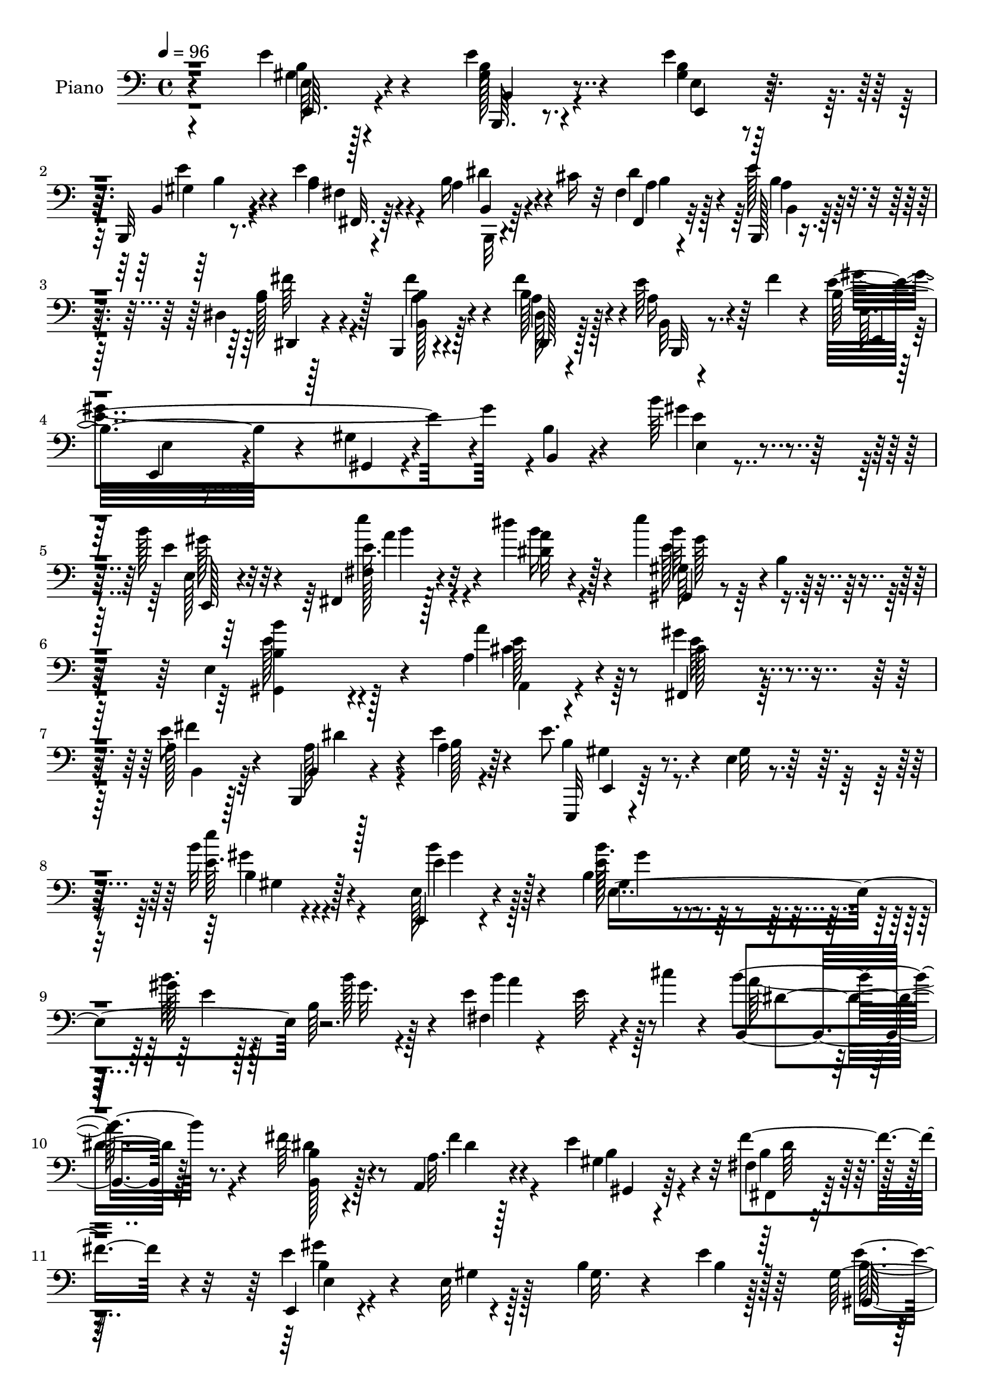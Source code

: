 % Lily was here -- automatically converted by c:/Program Files (x86)/LilyPond/usr/bin/midi2ly.py from mid/378.mid
\version "2.14.0"

\layout {
  \context {
    \Voice
    \remove "Note_heads_engraver"
    \consists "Completion_heads_engraver"
    \remove "Rest_engraver"
    \consists "Completion_rest_engraver"
  }
}

trackAchannelA = {


  \key c \major
    
  \set Staff.instrumentName = "untitled"
  
  \time 4/4 
  

  \key c \major
  
  \tempo 4 = 96 
  
  % [MARKER] DH059     
  
}

trackA = <<
  \context Voice = voiceA \trackAchannelA
>>


trackBchannelA = {
  
  \set Staff.instrumentName = "Piano"
  
}

trackBchannelB = \relative c {
  r4*151/96 e'4*16/96 r4*65/96 e4*17/96 r4*65/96 e4*16/96 r64*11 b,,32 
  r8. e''4*29/96 r4*56/96 a,4*20/96 r4*23/96 cis16 r32 fis,4*14/96 
  r4*68/96 e'128*11 r4*50/96 dis,4*13/96 r128*23 b,4*14/96 r4*71/96 dis'128*5 
  r4*61/96 e'64*7 r64 fis4*25/96 r4*11/96 b,32*9 r4*55/96 gis4*10/96 
  r4*65/96 b4*14/96 r4*68/96 b'64*5 r64*9 b128*11 r4*49/96 fis,,4*14/96 
  r128*23 dis'''4*22/96 r128*21 e4*86/96 r4*1/96 b,4*11/96 r4*71/96 e,4*137/96 
  r4*32/96 a4*38/96 r4*53/96 fis,4*28/96 r4*62/96 a'128*13 r128*19 b,,4*8/96 
  r4*49/96 a''4*7/96 r64*7 e'8. r4*23/96 e,4*10/96 r4*95/96 b''32 
  r128*63 e,,,4*10/96 r4*74/96 b''4*53/96 r4*31/96 gis'128*5 r128*21 b,64*9 
  r4*23/96 e4*29/96 r4*58/96 e32 r4*35/96 cis'4*16/96 r4*17/96 b,,4*89/96 
  r128*25 fis''64*5 r4*47/96 a,,4*25/96 r4*56/96 e'' r4*23/96 fis,4*14/96 
  r4*65/96 e,4*14/96 r4*73/96 e'32 r128*23 b'4*19/96 r4*61/96 e4*8/96 
  r128*25 gis,128*9 r4*55/96 b4*16/96 r4*64/96 b32 r4*67/96 gis4*16/96 
  r128*21 fis,32. r4*65/96 b'4*46/96 r64 cis128*5 r4*13/96 b4*37/96 
  r128*43 fis,,4*13/96 r4*65/96 e'''4*49/96 r4*32/96 fis,,4*14/96 
  r4*67/96 cis''4*11/96 r4*71/96 b,,32. r4*64/96 b'4*13/96 r4*68/96 b'32. 
  r128*21 b4*17/96 r4*67/96 fis'128*11 r8 b,4*19/96 r4*59/96 b4*95/96 
  r4*64/96 e,,4*17/96 r4*65/96 e'128*5 r64*5 a'4*19/96 r4*11/96 e,4*80/96 
  r4*8/96 gis4*19/96 r4*58/96 e,4*13/96 r4*64/96 b''4*13/96 r4*67/96 gis,32 
  r64*11 b'32 r4*70/96 a,,4*13/96 r128*23 a''4*16/96 r4*61/96 e'4*14/96 
  r4*68/96 a,4*11/96 r64*11 cis'4*23/96 r4*56/96 e,,4*13/96 r4*68/96 cis'32. 
  r4*61/96 b4*16/96 r128*21 a32 r4*67/96 e4*14/96 r64*11 cis,4*17/96 
  r128*21 e'4*13/96 r64*11 cis''4*19/96 r4*64/96 b4*19/96 r4*58/96 a,,,64*15 
  r4*74/96 b''4*23/96 r4*61/96 b4*10/96 r8. b4*13/96 r4*25/96 a4*11/96 
  r4*31/96 gis4*11/96 r4*29/96 fis4*8/96 r4*34/96 e4*13/96 r4*71/96 b,4*16/96 
  r4*65/96 e'4*13/96 r4*65/96 b,4*14/96 r4*70/96 fis''128*5 r4*67/96 b,,4*14/96 
  r128*9 cis''4*26/96 r4*11/96 fis,4*14/96 r64*11 b,,4*13/96 r4*71/96 dis'4*13/96 
  r4*67/96 b,4*16/96 r4*67/96 dis'128*5 r128*21 a'128*9 r4*20/96 fis'16 
  r4*10/96 e4*248/96 r4*71/96 e4*13/96 r4*71/96 e32. r4*62/96 fis,,4*13/96 
  r4*70/96 dis'''4*17/96 r128*21 gis,,,4*17/96 r4*65/96 b'4*13/96 
  r4*68/96 gis4*98/96 r64*11 a32. r4*68/96 fis,4*28/96 r4*58/96 b,4*11/96 
  r4*83/96 a''64. r4*44/96 e'32 r4*34/96 e,,,4*14/96 r4*82/96 e'4*10/96 
  r4*89/96 e'4*10/96 r128*59 e,32 r4*73/96 e''4*13/96 r4*71/96 e4*11/96 
  r64*11 e4*10/96 r128*25 fis,4*16/96 r4*65/96 e'4*8/96 r128*13 cis''128*5 
  r4*16/96 b,,32. r4*65/96 a4*11/96 r4*71/96 b'4*37/96 r4*40/96 a,4*14/96 
  r64*11 e''4*31/96 r4*50/96 fis,,4*16/96 r128*21 e,4*13/96 r8. gis'32 
  r4*68/96 e'4*16/96 r128*21 e,4*10/96 r128*23 e''4*32/96 r128*17 gis4*20/96 
  r128*19 b,4*11/96 r4*64/96 b,32 r64*11 fis,4*19/96 r4*65/96 b'64*7 
  r4*7/96 cis128*7 r4*7/96 b4*50/96 r4*109/96 fis,128*5 r64*11 cis''''4*22/96 
  r64*9 b,,4*35/96 r4*47/96 cis4*13/96 r4*64/96 b,,128*5 r128*23 b''4*16/96 
  r4*64/96 b4*16/96 r128*21 b4*85/96 r4*73/96 b'64*5 r4*20/96 fis'128*9 
  r4*80/96 b,,32 r4*68/96 e,,4*13/96 r4*68/96 e''4*11/96 r64*7 a'4*19/96 
  r4*7/96 e,,64*17 r4*32/96 e''4*13/96 r32 e,128*11 r8 e'4*55/96 
  r4*20/96 e,4*19/96 r4*62/96 e,4*19/96 r32*5 a,,4*11/96 r128*23 a''64 
  r4*23/96 cis'4*17/96 r4*4/96 e4*25/96 r4*4/96 e,128*5 r32 e'128*7 
  r4*5/96 a4*28/96 r4*1/96 e,4*8/96 r4*67/96 a,4*10/96 r4*68/96 e4*10/96 
  r4*71/96 cis,4*14/96 r128*21 b'''32 r4*67/96 a,64. r64*11 e4*14/96 
  r4*65/96 cis,128*5 r64*11 b'''4*11/96 r64*11 a,4*19/96 r64*11 b''4*11/96 
  r4*65/96 a,,,,4*95/96 r4*61/96 b4*14/96 r4*68/96 b'32 r4*49/96 fis''4*8/96 
  r4*8/96 b,4*40/96 
  | % 42
  r4*47/96 b32 r4*74/96 e'4*29/96 r4*55/96 b,,,128*5 r4*65/96 e'4*13/96 
  r64*11 b,4*14/96 r4*68/96 fis''128*5 r4*64/96 b,,4*14/96 r128*13 cis'''32. 
  r64. fis,,4*13/96 r64*11 b,,4*16/96 r4*67/96 dis'4*16/96 r4*62/96 b,4*16/96 
  r4*64/96 fis''''4*28/96 r4*52/96 e4*37/96 r4*8/96 fis4*25/96 
  r4*10/96 gis4*244/96 r8. e,4*32/96 r4*50/96 e4*11/96 r8. fis,,4*14/96 
  r4*68/96 dis'''32 r4*67/96 gis,,,4*16/96 r4*70/96 b'128*5 r4*67/96 e4*14/96 
  r4*73/96 gis,4*17/96 r4*62/96 a128*7 r64*11 fis,128*9 r4*61/96 b,4*14/96 
  r4*82/96 b''64. r4*44/96 a'4*8/96 r4*38/96 e,,,4*13/96 r64*13 e'''128*5 
  r4*86/96 e4*10/96 r4*193/96 <e, e' >4*16/96 r4*64/96 b'4*34/96 
  r4*47/96 e4*16/96 r4*64/96 b4*11/96 r4*73/96 fis,4*16/96 r64*11 e''4*10/96 
  r64*7 cis'128*5 r4*11/96 b,,4*19/96 r4*65/96 b'4*11/96 r4*70/96 b4*14/96 
  r4*64/96 a,16 r4*56/96 gis'4*20/96 r4*61/96 fis4*16/96 r128*21 e128*7 
  r4*61/96 b4*14/96 r4*67/96 e,,4*14/96 r4*67/96 e''4*20/96 r4*59/96 e'4*40/96 
  r4*40/96 b4*16/96 r4*65/96 b'4*26/96 r4*56/96 e,32 r4*65/96 fis,,4*17/96 
  r4*67/96 b'4*47/96 r4*10/96 cis4*32/96 r4*68/96 fis,4*19/96 r4*64/96 fis,,32 
  r4*70/96 fis''4*13/96 r4*61/96 fis,16 r4*61/96 ais''4*32/96 r8 b,,,4*17/96 
  r4*65/96 b'4*8/96 r4*46/96 b''4*94/96 r4*13/96 b,64. r128*23 b,,32 
  r4*70/96 b''4*16/96 r32 dis4*32/96 r4*17/96 dis,,4*16/96 r4*67/96 fis'4*10/96 
  r4*49/96 b4*17/96 r64 e,4*53/96 r4*32/96 b'4*25/96 r4*26/96 b4*13/96 
  r32 e,,4*46/96 r4*35/96 b'64*15 r4*73/96 
  | % 58
  b'4*8/96 r4*17/96 e16. r4*17/96 gis,4*31/96 r8 b4*13/96 r64*11 a,,4*11/96 
  r4*68/96 a''32 r4*17/96 cis'4*19/96 r4*2/96 e4*19/96 
  | % 59
  r64. a4*16/96 r4*8/96 e128*13 r64. a,4*7/96 r4*77/96 a,4*10/96 
  r4*14/96 e'4*10/96 r128*15 e,128*5 r4*67/96 cis,128*5 r4*65/96 b''4*13/96 
  r64*11 a4*13/96 r4*70/96 e32 r64*11 cis,4*16/96 r64*11 b''128*5 
  r4*64/96 a4*14/96 r4*70/96 <b b' >4*13/96 r4*68/96 a,,4 r128*23 b''4*29/96 
  r4*56/96 b4*11/96 r4*47/96 b'4*7/96 r4*13/96 a,4*11/96 r4*74/96 b4*7/96 
  r128*27 e,32 r8. b'4*13/96 r4*70/96 gis4*14/96 r64*11 <b, b, >4*14/96 
  r64*11 fis'128*7 r4*62/96 b,,4*13/96 r4*35/96 cis''128*7 r64. fis,128*5 
  r4*67/96 b,,128*5 r128*23 dis'4*19/96 r4*61/96 <b b, >4*17/96 
  r4*65/96 dis4*17/96 r4*28/96 b'4*8/96 r4*26/96 e4*44/96 r4*5/96 fis4*25/96 
  r64. b,4*97/96 r4*64/96 gis4*16/96 r4*64/96 b,32 r4*68/96 e128*7 
  r4*65/96 e,128*7 r4*61/96 fis4*13/96 r4*70/96 dis'''4*19/96 r4*62/96 gis,,,4*20/96 
  r4*71/96 b'16 r4*58/96 b'64*15 r64*13 a,4*25/96 r4*59/96 fis4*17/96 
  r4*73/96 b,,4*13/96 r32*7 a''32. r4*35/96 e'4*13/96 r4*32/96 e,,,4*13/96 
  r4*79/96 e'4*10/96 r4*92/96 e'''16 r4*176/96 <b b, >4*34/96 r4*49/96 b,,,128*7 
  r4*61/96 b'''4*52/96 r4*29/96 b,,,4*19/96 r64*11 fis''128*7 r128*21 fis64. 
  r4*41/96 cis''128*5 r32 b4*79/96 r128 b,,,4*11/96 r128*23 b''4*14/96 
  r4*65/96 a4*16/96 r64*11 gis,32. r128*21 fis'4*16/96 r4*64/96 b4*268/96 
  r4*59/96 e4*50/96 r128*11 e4*16/96 r4*64/96 b4*11/96 r128*23 gis4*14/96 
  r4*64/96 fis,4*17/96 r4*70/96 b'32. r4*37/96 cis4*22/96 r4*2/96 b4 
  r4*70/96 fis,,4*13/96 r128*23 fis''128*5 r128*21 fis,128*5 r128*23 ais'32 
  r128*23 b,,4*14/96 r4*67/96 <b'' b, >4*14/96 r4*68/96 fis4*22/96 
  r128*19 b4*10/96 r4*70/96 b,,32. r4*67/96 fis'''128*7 r128 b,4*32/96 
  r128*7 dis,4*16/96 r4*67/96 b'4*20/96 r4*58/96 e,,4*14/96 r128*23 e'32 
  r4*37/96 a'4*17/96 r4*10/96 e,4*14/96 r128*23 b,32 r64*11 b''4*11/96 
  r4*65/96 e,4*11/96 r4*71/96 b''4*19/96 r128*21 b,4*11/96 r4*64/96 a4*16/96 
  r4*67/96 e4*17/96 r4*64/96 a,4*17/96 r64*11 cis'64. r4*74/96 a4*11/96 
  r128*23 e4*14/96 r64*11 cis,4*19/96 r128*21 e'4*20/96 r4*62/96 a4*10/96 
  r8. e4*14/96 r4*65/96 cis4*23/96 r4*59/96 b'4*14/96 r4*62/96 a4*8/96 
  r4*71/96 a,,4*20/96 r128*21 ais32. r4*62/96 e'''4*44/96 r4*38/96 b,,4*14/96 
  r4*74/96 b''4*10/96 r128*19 b64. r4*7/96 b4*14/96 r4*29/96 a4*11/96 
  r4*34/96 gis4*14/96 r128*9 fis4*13/96 r4*35/96 gis4*16/96 r4*70/96 gis128*5 
  r4*68/96 b4*20/96 r4*61/96 b,,128*5 r4*70/96 fis''4*20/96 r4*64/96 b,,128*5 
  r4*31/96 cis''4*25/96 r4*11/96 fis,128*5 r128*13 a64 r16 b,,4*16/96 
  r4*67/96 dis'128*7 r4*61/96 b,4*19/96 r4*62/96 fis'''4*25/96 
  r128*19 e4*43/96 r64 fis4*26/96 r64. e32*15 r4*68/96 b4*14/96 
  r4*65/96 e,4*19/96 r4*70/96 e,128*7 r4*64/96 fis'4*26/96 r4*61/96 dis''4*22/96 
  r128*21 gis,,,4*17/96 r8. e''4*7/96 r4*64/96 b4*5/96 r4*13/96 gis,4*124/96 
  r128*7 b'4*25/96 r4*23/96 a,,4*16/96 r4*77/96 gis'''128*17 r64*9 b,,4*11/96 
  r128*35 b4*8/96 r4*64/96 e'4*10/96 r4*53/96 
  | % 90
  e,,,4*14/96 r4*122/96 <e'' e' >4*14/96 r128*45 gis''4*4/96 
  r32 e128*9 
}

trackBchannelBvoiceB = \relative c {
  r4*152/96 e64 r128*25 b'32 r4*70/96 <gis b >4*13/96 r128*23 b,4*14/96 
  r4*70/96 a'4*29/96 r4*55/96 b16 r4*56/96 fis,4*22/96 r32*5 b,128*5 
  r4*68/96 b''4*38/96 r4*44/96 b4*14/96 r4*70/96 dis,,128*7 r128*19 a''16 
  r4*58/96 e'4*202/96 r4*37/96 b,4*11/96 r4*71/96 gis''4*25/96 
  r4*59/96 e4*22/96 r32*5 fis,128*7 r4*62/96 dis'32 r4*73/96 gis,,4*14/96 
  r4*157/96 <b' gis, >4 r4*71/96 a'4*55/96 r4*35/96 gis4*40/96 
  r4*50/96 e8 r4*50/96 b,4*4/96 r128*17 e'4*10/96 r4*40/96 e,,,32 
  r4*83/96 gis''32 r128*31 e'64. r4*191/96 e,128*5 r4*71/96 e'128*5 
  r4*67/96 b'32. r128*21 b128*7 r128*19 fis,4*101/96 r4*62/96 b'4*95/96 
  r4*70/96 b,4*16/96 r4*61/96 a32. r128*21 gis4*22/96 r4*56/96 fis'4*62/96 
  r4*17/96 e4*95/96 r4*74/96 gis,32. r4*64/96 b4*7/96 r128*25 gis,128*5 
  r4*65/96 e''16 r128*19 e4*13/96 r4*67/96 e32 r64*11 fis,4*29/96 
  r4*133/96 dis''4*82/96 r32*7 cis4*29/96 r4*50/96 cis4*38/96 r4*43/96 fis,,4*22/96 
  r4*58/96 fis32 r8. b'4*256/96 r4*70/96 b,,4*89/96 r4*71/96 dis4*29/96 
  r128*17 dis'4*20/96 r32*5 e,4*23/96 r4*106/96 fis'4*14/96 r4*14/96 b,4*73/96 
  r64*15 e,4*20/96 r128*19 gis4*14/96 r64*11 gis128*7 r4*59/96 gis4*11/96 
  r4*71/96 a,32. r128*21 e'32 r4*65/96 cis'32 r4*70/96 cis4*8/96 
  r4*68/96 e128*11 r4*46/96 b'4*40/96 r4*41/96 e,4*25/96 r64*9 e,32. 
  r128*21 a,4*16/96 r128*21 b'4*14/96 r4*64/96 cis,128*7 r32*5 b'4*13/96 
  r64*11 cis4*16/96 r4*67/96 b4*14/96 r128*21 a,4*92/96 r8. b,4*13/96 
  r4*71/96 b'64. r4*73/96 b4*13/96 r4*26/96 a4*7/96 r16. gis4*8/96 
  r4*31/96 fis64 r16. b' r4*46/96 e4*22/96 r4*59/96 b4*44/96 r16. b,4*16/96 
  r64*11 b'4*31/96 r128*17 b,128*5 r4*31/96 a'4*11/96 r4*22/96 a128*7 
  r4*59/96 b,4*13/96 r4*71/96 dis,4*17/96 r4*64/96 b'4*14/96 r4*67/96 b'32. 
  r32*5 e4*40/96 r4*41/96 gis4*256/96 r4*64/96 e,4*22/96 r4*61/96 b''4*31/96 
  r4*50/96 fis,4*23/96 r32*5 dis'4*10/96 r128*23 gis,128*11 r4*131/96 b4*86/96 
  r64*13 a,128*7 r4*65/96 gis''4*43/96 r4*44/96 b,,128*5 r64*13 dis'4*10/96 
  r64*15 e,,4*16/96 r64*13 e'128*5 r4*85/96 b'32 r4*175/96 e,128*5 
  r4*71/96 b'4*13/96 r128*23 b''4*43/96 r4*35/96 b,,32 r8. b'128*17 
  r4*109/96 <b,, dis' >32 r4*70/96 b'32 r4*70/96 fis'128*13 r4*40/96 b16 
  r4*55/96 gis,4*19/96 r4*62/96 fis,4*17/96 r4*62/96 e'4*17/96 
  r4*68/96 b'4*13/96 r4*68/96 gis'32 r4*65/96 e4*14/96 r64*11 gis4*32/96 
  r128*17 b64. r4*67/96 gis,4*19/96 r4*59/96 e'''128*5 r4*62/96 fis,,,4*26/96 
  r4*133/96 dis'''4*74/96 r128*29 fis,,,4*22/96 r4*58/96 fis4*8/96 
  r4*70/96 e''128*11 r4*46/96 e16. r4*43/96 b,,32. r4*65/96 dis4*11/96 
  r4*70/96 dis'32 r64*11 fis,4*71/96 r4*8/96 <fis'' b, >64*7 r4*49/96 b,,4*8/96 
  r4*5/96 dis'128*11 r128*5 b16. r4*49/96 b4*64/96 r128*5 e,,4*17/96 
  r128*21 e4*13/96 r8 fis''4*8/96 r4*11/96 e,16. r128*15 e''4*31/96 
  r8 b4*26/96 r4*53/96 b4*82/96 r128*25 b,,4*8/96 r4*70/96 a,128*5 
  r128*23 e'''32 r4*64/96 a4*13/96 r4*65/96 a,4*8/96 r8. cis'32. 
  r4*58/96 e,,,,128*5 r64*11 cis'128*5 r4*62/96 b'''128*7 r4*59/96 cis,4*17/96 
  r4*58/96 e,,,4*16/96 r128*21 cis'4*14/96 r4*67/96 e,32 r4*65/96 a64*15 
  r4*71/96 a''4*22/96 r4*59/96 gis4*13/96 r4*62/96 b,,4*14/96 r4*68/96 b'4*14/96 
  r4*47/96 dis4*7/96 r4*11/96 b'4*67/96 r32. a,4*11/96 r128*25 e4*11/96 
  r8. gis'32. r128*21 e,,32. r32*5 b'4*16/96 r64*11 fis16 r4*56/96 b4*16/96 
  r4*38/96 a''4*8/96 r4*17/96 a4*31/96 r4*49/96 b,,4*16/96 r64*11 dis,4*25/96 
  r64*9 b'4*16/96 r4*64/96 dis4*14/96 r64*11 a''4*25/96 r4*55/96 b8*5 
  r4*77/96 e,,16 r4*58/96 e32. r4*64/96 fis128*7 r32*5 dis'''4*17/96 
  r128*21 gis,,,16 r4*62/96 e'4*10/96 r4*73/96 gis4*11/96 
  | % 47
  r128*25 gis,,32 r4*67/96 a4*32/96 r4*55/96 fis'4*17/96 r8. b,4*14/96 
  r4*80/96 a''4*10/96 r4*44/96 e'4*8/96 r4*38/96 gis,128*33 r4*92/96 e''4*14/96 
  r4*190/96 e,,,,4*7/96 r4*74/96 gis'16 r4*56/96 b'4*22/96 r4*59/96 e,,4*14/96 
  r4*68/96 fis128*9 r128*45 b'4*91/96 r8. fis4*32/96 r4*47/96 fis128*21 
  r32. gis,, r4*62/96 fis32. r32*5 e4*35/96 r4*47/96 b16 r4*59/96 e128*5 
  r4*65/96 e128*59 r128*21 b''4*13/96 r128*23 b'4*20/96 r4*58/96 fis,4*28/96 
  r4*131/96 b'4*89/96 r4*74/96 cis64*5 r4*52/96 cis128*11 r4*44/96 e,4*40/96 
  r4*43/96 fis,32 r128*23 b,4*22/96 r4*58/96 b'32 r64*11 b4*13/96 
  r4*148/96 b,4*17/96 r128*39 fis''128*7 r4*5/96 dis,4*25/96 r4*59/96 fis'4*73/96 
  r4*7/96 e,,128*31 r4*43/96 a''4*14/96 r4*13/96 b,64*5 r4*109/96 gis'16 
  r4*80/96 gis,4*10/96 r64*7 b'128*9 r4*77/96 b128*7 r4*59/96 a,,32 
  r4*67/96 a4*8/96 r4*71/96 a'4*7/96 r4*40/96 a''4*19/96 r64 e,4*7/96 
  r4*76/96 cis'4*22/96 r4*58/96 e,,,32. r4*62/96 cis'4*19/96 r4*62/96 e4*14/96 
  r64*11 a,4*16/96 r4*65/96 e4*17/96 r4*62/96 cis'32. r4*64/96 e128*5 
  r4*64/96 cis''128*5 r128*23 e,4*11/96 r128*23 a,,4*98/96 r4*68/96 b4*14/96 
  | % 62
  r8. b4*8/96 r8 b'''4*8/96 r4*13/96 b,,4*7/96 r64*13 b,32 r64*13 e,4*11/96 
  r4*71/96 b4*13/96 r128*23 b''32. r4*65/96 b4*19/96 r32*5 fis,4*29/96 
  r4*53/96 b128*5 r4*34/96 a'64. r4*20/96 fis,4*23/96 r4*59/96 e''4*28/96 
  r4*55/96 dis,,4*25/96 r4*56/96 fis''4*62/96 r4*19/96 fis16 r4*58/96 b,,,4*16/96 
  r4*64/96 e''4*197/96 r4*44/96 b4*14/96 r4*67/96 b32. r4*68/96 e128*19 
  r16 fis,4*22/96 r4*62/96 dis'4*11/96 r4*70/96 gis,4*32/96 r128*47 b4*85/96 
  gis,128*5 r4*67/96 a4*29/96 r128*19 fis4*28/96 r4*62/96 b4*14/96 
  r32*7 b4*10/96 r4*85/96 gis'4*74/96 r32. e4*13/96 r4*92/96 e4*91/96 
  r4*107/96 e'128*11 r4*50/96 b,4*22/96 r4*59/96 b'4*56/96 r4*26/96 b,4*20/96 
  r4*65/96 b''4*107/96 r64*9 b,,128*5 r4*67/96 b4*13/96 r4*67/96 b128*5 
  r128*21 a32. r4*64/96 gis'4*19/96 r128*21 fis,4*20/96 r32*5 e16 
  r128*19 <b' b, >4*16/96 r64*11 e128*5 r64*11 b4*17/96 r64*11 e,4*28/96 
  r4*55/96 b''32 r4*67/96 b'4*20/96 r4*61/96 e4*26/96 r4*52/96 fis,,128*9 
  r4*140/96 dis''4*88/96 r4*77/96 fis,,,4*19/96 r4*62/96 cis'''4*34/96 
  r128*15 fis,,16 r4*59/96 fis4*13/96 r128*23 b,32. r4*64/96 dis4*13/96 
  r4*68/96 b'4*20/96 r4*61/96 fis64. r4*70/96 b,4*20/96 r64*19 fis''128*7 
  r64 dis,,4*13/96 r4*70/96 fis''64*5 r8 e,32 r4*70/96 e,4*14/96 
  r128*13 b''32 r4*11/96 e,,4*29/96 r64*9 b'4*14/96 r4*64/96 e'4*14/96 
  r128*21 b'64*5 r128*17 e,4*20/96 r4*62/96 b'32. r128*19 a,,4*26/96 
  r128*19 e4*20/96 r4*62/96 a'4*17/96 r4*65/96 a4*10/96 r4*74/96 cis128*7 
  r32*5 b4*16/96 r4*62/96 cis,4*26/96 r128*19 e'4*28/96 r64*9 a,,4*17/96 
  r4*65/96 e32. r4*61/96 cis4*17/96 r4*65/96 e'128*5 r4*61/96 a,4*17/96 
  r4*62/96 a4*17/96 r64*11 ais4*23/96 r128*19 gis''4*38/96 r128*15 b,,4*14/96 
  r4*73/96 b4*10/96 r128*19 b4*7/96 r4*8/96 b4*16/96 r4*29/96 a32 
  r128*11 gis32 r4*28/96 fis4*11/96 r4*37/96 e'4*10/96 r128*25 b'4*16/96 
  r4*67/96 e4*25/96 r4*56/96 b,4*16/96 r4*70/96 b'4*68/96 r4*16/96 b, 
  r4*31/96 a'4*13/96 r4*22/96 dis4*67/96 r4*16/96 e4*31/96 r4*53/96 dis,,4*26/96 
  r4*55/96 b''64*5 r4*52/96 b4*19/96 r128*21 a4*29/96 r4*55/96 b4*154/96 
  r4*10/96 gis32. r64*11 b,4*11/96 r4*68/96 b'4*13/96 
  | % 87
  r4*76/96 e4*26/96 r4*59/96 fis,,4*14/96 r4*73/96 b'4*8/96 r4*77/96 gis4*25/96 
  r64*11 b4*7/96 r4*62/96 b'4*5/96 r4*14/96 b,4*37/96 r4*56/96 gis128*5 
  r4*83/96 a'4*32/96 r128*21 cis,4*38/96 r4*5/96 fis,,,32 r4*49/96 b4*10/96 
  r4*107/96 dis'64. r4*62/96 a'4*5/96 r4*59/96 e,4*17/96 r4*119/96 b'''4*32/96 
  r4*116/96 e'4*2/96 r4*13/96 b4*83/96 
  | % 91
  
}

trackBchannelBvoiceC = \relative c {
  \voiceTwo
  r4*152/96 b'4*7/96 r4*74/96 gis128*5 r4*68/96 e4*10/96 r8. gis4*13/96 
  r4*70/96 b4*32/96 r4*53/96 b,,32 r4*67/96 dis''4*77/96 r64 b,4*16/96 
  r64*11 a'128*13 r4*43/96 b,128*5 r128*23 a'4*22/96 r128*19 b,32 
  r4*70/96 gis''4*224/96 r4*97/96 e4*11/96 r4*73/96 e,128*5 r64*11 e'16. 
  r4*47/96 a4*17/96 r4*68/96 gis,64*5 r128*47 b'4*97/96 r4*71/96 a,,4*38/96 
  r4*52/96 cis'128*9 r128*21 b,4*43/96 r64*9 a'128*7 r4*37/96 b128 
  r4*44/96 b4*49/96 r4*151/96 e'4*13/96 r4*188/96 e,4*22/96 r128*21 b'32. 
  r4*65/96 e,4*17/96 r4*64/96 gis32. r4*62/96 b4*110/96 r128*17 a128*31 
  r4*71/96 b,,128*7 r128*19 fis''4*31/96 r4*50/96 b,4*38/96 r4*40/96 fis,4*16/96 
  r128*21 e'4*14/96 r4*74/96 gis4*13/96 r128*77 b32. r4*62/96 gis'4*29/96 
  r4*52/96 b4*20/96 r32*5 gis,,128*5 r4*64/96 e'''4*122/96 r128*13 fis,128*29 
  r4*80/96 e4*23/96 r4*59/96 ais,4*10/96 r4*68/96 e'64*7 r4*38/96 e4*25/96 
  r4*59/96 b,4*22/96 r128*19 b'4*16/96 r4*67/96 fis4*19/96 r128*21 fis128*5 
  r4*67/96 dis'4*31/96 r4*50/96 dis32. r32*5 b'4*34/96 r4*47/96 fis4*20/96 
  r4*59/96 e4*40/96 r4*118/96 e128*33 r128*21 b'4*35/96 r4*44/96 e,,4*16/96 
  r128*21 e''128*9 r4*52/96 b4*73/96 r4*10/96 e,4 r4*220/96 a,,128*7 
  r4*58/96 e4*17/96 r4*64/96 cis'4*17/96 r4*62/96 e,4*13/96 r4*67/96 cis'''4*19/96 
  r32*5 e,,,4*17/96 r4*62/96 cis''4*20/96 r32*5 b'4*23/96 r4*56/96 e,4*25/96 
  r4*59/96 e4*26/96 r128*17 <a b, >4*22/96 r4*59/96 b,4*22/96 r32*5 fis'4*284/96 
  r4*46/96 e,,128*9 r4*55/96 b'4*17/96 r4*64/96 gis'4*19/96 r4*61/96 gis4*14/96 
  r4*68/96 fis,128*7 r4*61/96 b'4*29/96 r4*49/96 b4*29/96 r128*17 e128*9 
  r128*19 a,4*31/96 r128*17 b4*26/96 r64*9 dis,,128*7 r4*58/96 b4*14/96 
  r4*67/96 b''4*100/96 r32*5 gis4*22/96 r128*19 b,32 r128*23 gis''4*26/96 
  r128*19 e,4*16/96 r4*65/96 e'4*35/96 r4*47/96 a4*17/96 r4*64/96 e'4*70/96 
  r4*92/96 b4*91/96 r4*74/96 a4*59/96 r4*28/96 cis,4*29/96 r4*58/96 a4*40/96 
  r4*151/96 b4*89/96 r128*35 b'4*31/96 r4*158/96 b'4*29/96 r4*55/96 b4*28/96 
  r4*55/96 b,4*38/96 r4*41/96 gis,4*11/96 r4*71/96 b''4*53/96 r4*110/96 b4*82/96 
  dis,,4*8/96 r4*71/96 fis'4*43/96 r4*37/96 a,,,4*16/96 r128*21 gis4*19/96 
  r4*62/96 fis''4*19/96 r4*61/96 e'4*254/96 r4*68/96 b4*29/96 r4*53/96 gis4*10/96 
  r4*67/96 b'4*17/96 r4*61/96 e,32 r4*64/96 e'128*39 r4*43/96 b64*13 
  r32*7 cis64*9 r16 cis,4*16/96 r4*62/96 fis,,64*17 r128*19 b''4*244/96 
  r4*77/96 b,,,4*88/96 r128*21 b'''4*58/96 r4*28/96 fis4*65/96 
  r128*5 e4*32/96 r8 e4*20/96 r32*5 e4*17/96 r4*142/96 gis,,4*28/96 
  r64*21 b4*25/96 r4*56/96 b'4*13/96 r4*67/96 cis'4*55/96 r4*104/96 cis,,32 
  r64*11 cis''4*17/96 r128*21 a,,,4*13/96 r128*21 b'''128*9 r4*55/96 a,4*14/96 
  r4*62/96 e,4*16/96 r128*21 cis'''128*7 r4*55/96 b8 r64*5 a,128*5 
  r64*11 e'4*13/96 r4*65/96 cis'4*16/96 r4*67/96 b,4*13/96 r4*64/96 a,,4*92/96 
  r64*11 fis''4*26/96 r4*55/96 <dis fis >32 r4*67/96 fis16. 
  | % 42
  r4*49/96 dis4*8/96 r64*13 e,,128*5 r4*67/96 b'''128*7 r32*5 gis4*34/96 
  r4*49/96 gis128*5 r4*64/96 a4*38/96 r4*41/96 b4*26/96 r4*53/96 dis4*67/96 
  r32 e4*32/96 r128*17 a,8 r128*11 b4*49/96 r4*28/96 b4*17/96 r4*65/96 b,,,32 
  r64*11 e'''128*83 r4*70/96 b'4*34/96 r4*47/96 b,,32 r4*70/96 e''4*43/96 
  r4*38/96 a,32. r4*62/96 e4*88/96 r4*1/96 gis,,4*5/96 r4*74/96 b''4*92/96 
  r4*74/96 a128*13 r4*47/96 gis128*13 r4*50/96 a,32*5 r16. a,64 
  r8 b'128 r4*41/96 b4*101/96 r4*91/96 e64. r4*194/96 b32. r4*64/96 b4*20/96 
  r32*5 gis4*20/96 r4*61/96 gis,64. r4*74/96 a'4*112/96 r4*49/96 dis,128*9 
  r4*55/96 a64. r8. b,128*5 r4*64/96 a'32 r4*68/96 b4*44/96 r16. fis'4*67/96 
  r32 b,4*247/96 r4*79/96 e,4*5/96 r4*71/96 gis'4*23/96 r4*59/96 e32. 
  r4*64/96 e'128*7 r4*58/96 e4*94/96 r4*65/96 dis128*27 r4*82/96 cis,4*14/96 
  r4*68/96 ais4*11/96 r4*65/96 gis'4*67/96 r4*16/96 e,128*5 r4*68/96 b''4*71/96 
  r4*8/96 dis,,4*11/96 r4*67/96 dis'4*10/96 r128*51 fis4*64/96 
  r128*31 b,4*52/96 r64*19 gis'4*113/96 r4*31/96 fis4*7/96 r4*10/96 e,4*38/96 
  r4*122/96 e,128*5 r4*68/96 b'''4*16/96 r4*62/96 e4*16/96 r128*21 e,4*31/96 
  r8 e128*5 r64*11 e'4*13/96 r4*64/96 cis,4*11/96 r4*61/96 cis''4*14/96 
  r4*70/96 a,,,4*13/96 r64*11 b''4*32/96 r4*49/96 cis,4*20/96 r32*5 b'128*7 
  r32*5 cis,4*20/96 r4*62/96 b'4*46/96 r128*11 a,4*17/96 r128*21 b'4*20/96 
  r4*59/96 a,,4*22/96 r4*143/96 a''128*9 r128*19 gis4*25/96 r4*56/96 fis4*70/96 
  r128*31 b4*13/96 r4*74/96 b'4*8/96 r4*80/96 e,,128*5 r4*67/96 b,4*14/96 
  r4*68/96 e'16 r4*59/96 e4*23/96 r128*19 e4*52/96 r64*5 b32. r32*5 a4*25/96 
  r128*19 b,128*5 r4*68/96 fis''4*52/96 r4*29/96 a,4*35/96 r4*46/96 dis,,4*22/96 
  r4*59/96 a''4*25/96 r4*56/96 gis'4*254/96 r128*23 b4*41/96 r4*44/96 e,,4*17/96 
  r64*11 e'128*11 r8 a4*17/96 r64*11 e'4*74/96 r4*97/96 e,4*92/96 
  r4*76/96 a4*31/96 r64*9 gis128*13 r128*17 a,4*58/96 r4*40/96 dis4*20/96 
  r128*25 e4*89/96 r4*109/96 gis'16 r64*29 gis,16. r4*47/96 <b, b' >4*29/96 
  r4*52/96 e,128*5 r64*11 b''4*31/96 r4*56/96 fis,,128*5 r4*67/96 fis64. 
  r4*68/96 a''4*79/96 r32*7 dis,4*26/96 r4*52/96 dis128*13 r4*43/96 b32*5 
  r4*22/96 fis'4*29/96 r4*50/96 gis64*43 r128*23 <b, e, >64*5 r4*53/96 e,,4*13/96 
  r4*68/96 e''4*10/96 r4*70/96 e32 r4*68/96 e'64*19 r4*50/96 b128*31 
  r8. e,16 r128*19 e8 r4*32/96 gis64*11 r4*17/96 e4*23/96 r32*5 b'128*87 
  r4*61/96 fis4*16/96 r4. b,4*31/96 r64*9 dis4*13/96 r4*65/96 <e b >32*9 
  r4*32/96 fis4*8/96 r4*10/96 b,4*101/96 r4*59/96 e,,4*11/96 r4*67/96 e''128*5 
  r4*65/96 e'4*16/96 r64*11 e,32 r4*62/96 e4*257/96 r4*74/96 cis'4*23/96 
  r4*58/96 e,,,4*17/96 r4*62/96 cis''128*7 r4*62/96 e,,4*13/96 
  r4*68/96 cis'''4*23/96 r4*59/96 b16. r128*15 cis,4*22/96 r4*58/96 b'128*7 
  r128*19 cis4*28/96 r4*50/96 b4*28/96 r64*9 a4*37/96 r128*15 fis,4*10/96 
  r8. b16. r4*310/96 b4*19/96 r4*67/96 b,,4*14/96 r128*23 e'32 
  r4*70/96 gis4*14/96 r4*71/96 <fis, a' >128*9 r128*19 dis''4*34/96 
  r8 a4*20/96 r128*21 b,128*5 r4*68/96 a'4*34/96 r4*47/96 fis'4*32/96 
  r128*17 dis,4*17/96 r4*67/96 b4*13/96 r4*68/96 gis''4*260/96 
  r4*67/96 b4*44/96 r128*15 b16. r4*50/96 e,4*31/96 r4*55/96 dis4*13/96 
  r4*73/96 e4*55/96 r16. gis,64 r128*27 e'4*53/96 r4*40/96 e,4*19/96 
  r4*80/96 a,32 r4*82/96 e''4*52/96 r4*52/96 e4*40/96 r64*13 a,16 
  r8 b4*4/96 r4*59/96 e64*7 r4*94/96 b4*11/96 r4*151/96 e''4*85/96 
}

trackBchannelBvoiceD = \relative c {
  r4*152/96 e,64. r4*74/96 b64. r8. e4*14/96 r4*68/96 e''4*16/96 
  r4*68/96 fis,4*14/96 r4*70/96 dis'4*25/96 r4*55/96 a4*25/96 r128*19 a4*26/96 
  r128*19 dis,,4*17/96 r4*64/96 a''4*16/96 r4*68/96 b128*13 r4*41/96 b,,32 
  r8. e'64. r128*23 e,4*11/96 r4*71/96 gis4*8/96 r4*151/96 e'4*20/96 
  r4*64/96 e,128*5 r4*65/96 e'''4*43/96 r4*40/96 b16 r4*61/96 b64*15 
  r128*27 e,128*35 r128*21 e r128*9 e64*7 r8 fis4*118/96 r4*85/96 e,,4*14/96 
  r64*31 b''4*7/96 r4*193/96 b'4*28/96 r4*58/96 gis,4*34/96 r64*35 a'4*113/96 
  r8 dis,4*91/96 r8. dis4*31/96 r8 dis4*28/96 r4*53/96 gis,,4*23/96 
  r64*9 b'4*25/96 r64*9 b4*25/96 r4*307/96 e4*23/96 r4*218/96 e'4*31/96 
  r4*49/96 fis,64*23 r4*23/96 fis,64*15 r4*77/96 fis,32. r4*64/96 fis'4*10/96 
  r4*67/96 gis'4*65/96 r128*5 ais128*11 r128*17 dis,4*89/96 r4*74/96 dis128*5 
  r128*23 dis,4*14/96 r4*146/96 fis'4*20/96 r4*59/96 fis16. r4*44/96 b,,4*23/96 
  r4*58/96 gis''4*47/96 r4*110/96 gis64*17 r32*5 e16 r4*56/96 e32. 
  r4*59/96 e4*38/96 r64*7 e4*20/96 r4*62/96 cis'4*250/96 r4*67/96 a,4*13/96 
  r4*65/96 b4*23/96 r4*58/96 a'4*26/96 r4*53/96 b4*23/96 r128*19 e,64*5 
  r4*49/96 b'64*5 r4*49/96 e,4*29/96 r4*52/96 e4*16/96 r4*62/96 a,,4*92/96 
  r4*70/96 fis''4*22/96 r4*58/96 gis128*11 r4*50/96 b,,4*14/96 
  r128*105 gis'4*34/96 r8 gis32. r128*21 e'4*44/96 r16. b4*16/96 
  r64*11 a4*26/96 r4*56/96 dis64*5 r4*49/96 fis,,128*7 r4*59/96 a'4*19/96 
  r4*64/96 fis'4*35/96 r4*47/96 fis4*44/96 r4*37/96 a,4*22/96 r4*56/96 b,128*5 
  r4*68/96 e4*8/96 r8. e,4*10/96 r128*23 gis4*17/96 r4*61/96 b'4*14/96 
  r4*67/96 b'16. r8 e,,,128*5 r4*65/96 e'''64*7 r4*40/96 b32. r128*21 b4*77/96 
  r4*86/96 e,4*92/96 r4*73/96 e32*5 r4*26/96 e4*43/96 r4*44/96 fis128*33 
  r4*92/96 e4*95/96 r128*33 e'64*15 r4*100/96 b4*23/96 r4*61/96 gis,64. 
  r4*74/96 b4*10/96 r4*68/96 e,4*16/96 r4*67/96 a''128*19 r4*107/96 b,4*82/96 
  r64*13 dis4*41/96 r128*13 fis,4*17/96 r4*61/96 gis64*5 r128*17 fis'128*9 
  r4*53/96 gis4*265/96 r32*5 gis,,16 r4*56/96 b4*7/96 r4*70/96 gis,4*7/96 
  r128*49 e'''4*107/96 r4*52/96 fis4*79/96 r32*7 cis4*53/96 r4*25/96 e4*22/96 
  r4*56/96 gis4*65/96 r4*13/96 ais64*9 r4*28/96 fis128*81 r32*19 b,,4*23/96 
  r64*11 dis'4*7/96 r128*23 gis64*7 r4*41/96 gis4*28/96 r4*49/96 gis128*7 
  r64*23 e,,4*29/96 r4*127/96 e'''4*19/96 r32*5 b4*22/96 r4*59/96 cis,4*29/96 
  r64*35 cis,64 r4*71/96 cis'128*5 r4*61/96 b4*32/96 r4*50/96 a'4*28/96 
  r8 e4*29/96 r128*17 e4*28/96 r8 b4*40/96 r4*38/96 e32. r4*62/96 e,,4*14/96 
  r4*64/96 e''128*7 r4*65/96 e4*5/96 r4*71/96 fis4*19/96 r32*5 gis4*14/96 
  r4*64/96 fis128*7 r4*62/96 fis,,4*5/96 r8. dis'4*22/96 r4*148/96 gis4*25/96 
  r4*58/96 b,,128*5 r4*65/96 b''4*35/96 r8 e4*20/96 r4*59/96 e4*50/96 
  r64*5 a,4*22/96 r128*19 fis,,4*20/96 r4*59/96 a''128*7 r4*62/96 b4*43/96 
  r4*38/96 <a fis' >4*50/96 r128*9 dis,,,4*22/96 r4*59/96 b'4*13/96 
  r128*23 e4*10/96 r4*65/96 e4*10/96 r4*67/96 gis,32. r4*64/96 b4*10/96 
  r4*71/96 b''4*41/96 r64*7 gis,4*10/96 r4*71/96 e''128*13 r64*7 b,128 
  r4*77/96 e'' r64*15 b,4 r4*71/96 a4*55/96 r4*31/96 a4*32/96 r4*58/96 fis'4*101/96 
  r4*91/96 e4*109/96 r4*83/96 b,4*11/96 r4*193/96 gis'4*16/96 r64*11 e4*16/96 
  r4. b'4*22/96 r4*61/96 b64*19 r4*47/96 a4*92/96 r4*71/96 dis,4*23/96 
  r4*56/96 dis4*43/96 r4*37/96 e4*70/96 r4*11/96 b128*11 r128*15 e128*83 
  r4*155/96 e,32. r128*21 gis,128*7 r4*61/96 b'4*10/96 r128*23 b'64*17 
  r4*56/96 fis4*85/96 r64*13 e128*7 r4*61/96 e4*40/96 r4*119/96 e4*22/96 
  r4*62/96 dis64*9 r128*9 fis,64 r4*70/96 b''32*5 r4*104/96 dis,,4*26/96 
  r4*130/96 b'128*17 r128*39 e,4*8/96 r4*151/96 e4*53/96 r4*107/96 e,4*22/96 
  r64*23 gis,4*17/96 r4*142/96 cis'4*10/96 r4*221/96 cis64 r4*77/96 e4*14/96 
  r4*65/96 b4*23/96 r128*19 a'64*5 r4*50/96 e16. r128*15 cis'4*22/96 
  r4*61/96 b,4*44/96 r4*35/96 e16 r4*56/96 e,,4*13/96 r64*11 cis''4*11/96 
  r128*51 a4*58/96 r128*9 e'128*11 r8 b,,32 r4*151/96 dis''64 r4*82/96 b'64. 
  r64*13 <gis, b >32 r128*23 e'4*17/96 r64*11 e,4*10/96 r4*73/96 gis4*11/96 
  r4*68/96 b4*61/96 r128*7 a r128*19 dis128*23 r4*14/96 a4*16/96 
  r4*67/96 b4*46/96 r4*34/96 b4*53/96 r4*28/96 b4*25/96 r128*19 b,4*13/96 
  r4*68/96 e32 r4*70/96 e4*10/96 r128*23 gis,4*14/96 r4*148/96 e''4*28/96 
  r4*56/96 b'4*53/96 r64*5 e4*41/96 r4*41/96 b4*19/96 r128*21 e,4*83/96 
  r4*89/96 gis128*29 r4*80/96 e4*44/96 r64*7 cis128*9 r4*62/96 fis128*41 
  r4*71/96 e,,4*16/96 r4*182/96 e''64*13 r16*5 e,4*8/96 r128*25 e'4*29/96 
  r128*17 e r4*31/96 b128*7 r4*65/96 e4*47/96 r4*112/96 dis4*89/96 
  r4*74/96 fis128*11 r128*15 fis4*49/96 r128*11 e4*64/96 r4*19/96 b32. 
  r4*61/96 e,128*5 r4*148/96 e,16 r128*19 b4*13/96 r4*70/96 gis''4*25/96 
  r128*19 gis'4*17/96 r4*65/96 gis,4*40/96 r4*41/96 b'4*16/96 r128*21 b4*113/96 
  r4*50/96 fis4*97/96 r128*23 cis128*5 r64*11 ais4*11/96 r128*23 e'64*5 
  r4*52/96 ais64*5 r64*9 dis,64*15 r4*71/96 dis4*16/96 r4*64/96 dis,4*13/96 
  r4*68/96 dis'32. r4*142/96 b'4*29/96 r4*133/96 gis128*39 r4*41/96 gis4*106/96 
  r64*9 e,4*13/96 r4*65/96 gis'128*7 r32*5 gis4*10/96 r8. gis,4*14/96 
  r32*5 cis64*31 r4*61/96 e,4*10/96 r4*73/96 e'128*11 r8 b'4*26/96 
  r4*53/96 e,4*31/96 r4*52/96 b32. r128*21 cis16 
  | % 81
  r4*58/96 e4*61/96 r4*20/96 a4*31/96 r4*50/96 e,,32 r64*11 cis''4*26/96 
  r4*52/96 cis128*7 r32*5 cis4*38/96 r4*47/96 ais4*5/96 r4*74/96 fis'128*95 
  r4*61/96 e4*22/96 r4*64/96 e4*19/96 r4*64/96 gis,4*16/96 
  | % 84
  r64*11 b128*5 r4*70/96 e4*56/96 r4*29/96 a,4*23/96 r4*58/96 fis,128*7 
  r128*21 a'4*19/96 r128*21 b4*37/96 r128*15 a4*25/96 r128*19 a4*22/96 
  r4*62/96 b,,4*14/96 r128*23 e'4*11/96 r4*71/96 e4*11/96 r4*71/96 gis,4*14/96 
  r4*149/96 e''128*9 r4*61/96 gis4*25/96 r32*5 e'128*13 r4*47/96 a,4*22/96 
  r4*64/96 e'128*25 r4*103/96 b4*151/96 r64*7 cis,128*11 r128*35 fis,,4*10/96 
  r4*50/96 a'128*11 r4*85/96 dis4*22/96 r4*113/96 gis,4*28/96 r4*107/96 gis4*14/96 
  r64*25 e'4*25/96 
}

trackBchannelBvoiceE = \relative c {
  r4*152/96 gis'4*10/96 r4*73/96 b,4*13/96 r4*151/96 b'4*14/96 
  r4*70/96 fis,32. r64*11 b4*14/96 r64*11 b'4*61/96 r4*20/96 b4*28/96 
  r4*55/96 fis'64*7 r128*13 fis4*29/96 r4*55/96 fis4*56/96 r4*109/96 e,,4*10/96 
  r128*23 e'4*7/96 r4*316/96 gis'128*7 r32*5 a4*35/96 r32*11 e128*31 
  r64*41 cis4*70/96 r4*208/96 dis4*20/96 r4*85/96 gis,4*34/96 r4*166/96 gis'4*11/96 
  r4*190/96 gis4*22/96 r128*21 e,4*161/96 r128*215 dis'64*5 r8 gis4*262/96 
  r16*13 b16 r4*623/96 fis16 r32*5 fis32*21 r64*119 gis4*25/96 
  r64*9 b4*31/96 r4*289/96 cis,4*14/96 r4*301/96 e4*49/96 r4*32/96 cis,,128*5 
  r128*21 e''4*26/96 r4*55/96 cis4*20/96 r4*59/96 e4*53/96 r4*26/96 a64*5 
  | % 20
  r128*17 e,,4*20/96 r4*58/96 a,4*92/96 r64*25 e'''128*13 r4*43/96 dis4*284/96 
  r128*15 e4*38/96 r4*44/96 b4*20/96 r128*21 e,,128*5 r128*21 e''4*19/96 
  r4*64/96 e4*50/96 r4*32/96 a,4*20/96 r4*58/96 dis4*62/96 r32. b16 
  r32*5 b64*5 r4*52/96 a4*22/96 
  | % 24
  r4*58/96 fis'16 r64*23 e,,4*10/96 r4*70/96 e'4*8/96 r4*314/96 gis'32. 
  r4*62/96 a4*44/96 r4*118/96 e128*27 r4*83/96 gis64*15 r128*25 cis,4*64/96 
  r32*25 gis4*82/96 r4*112/96 e'64. r32*15 e'16 r32*5 b4*19/96 
  r4*64/96 e64*5 r4*49/96 b'4*23/96 r32*5 fis,,,64. r4*155/96 fis'''128*27 
  r4*158/96 dis4*19/96 r128*47 b4*20/96 r32*5 gis128*33 r128*47 b,4*16/96 
  r4*149/96 e'4*11/96 r4*65/96 e4*10/96 r4. b'128*39 r4*44/96 fis,,64*15 
  r8. e''64*7 r2 fis128*11 r8 dis4*248/96 r4*224/96 dis,,4*97/96 
  r128*23 b''4*7/96 r16*13 e4*8/96 r128*49 e128*7 r4*58/96 
  | % 38
  gis,,4*10/96 r4*70/96 e''4*37/96 r128*93 e4*25/96 r4*53/96 e128*11 
  r8 e32. r4*58/96 e,,,32 r4*68/96 a4*13/96 r4*62/96 e'''4*50/96 
  r4*28/96 a4*29/96 r128*17 b32. r4*61/96 cis,4*14/96 r128*49 a'128*7 
  r4*137/96 b,4*7/96 r4*322/96 b4*26/96 r128*19 e4*20/96 r4*61/96 e16. 
  r4*46/96 b128*7 r4*58/96 b4*55/96 r4*25/96 dis128*11 r4*46/96 b4*28/96 
  r128*17 b4*25/96 r4*58/96 fis'4*49/96 r4*109/96 a,16 r4*139/96 e,,4*11/96 
  r4*64/96 e4*11/96 r64*11 gis'128*7 r4*61/96 b4*11/96 r4*71/96 e'4*34/96 
  r8 b'4*19/96 r128*21 a4*40/96 r4*40/96 b4*17/96 r4*64/96 b4*83/96 
  r32*7 b,,4*17/96 r64*25 e'128*13 r4*46/96 e4*34/96 r4*151/96 dis,64 
  r4*92/96 e,,4*17/96 r4*74/96 b''4*11/96 r64*15 gis4*10/96 r32*23 gis'32. 
  r4*142/96 e32 r128*105 dis4*7/96 r4*313/96 dis128*11 r4*44/96 gis4*251/96 
  r128*51 e4*23/96 r4*58/96 gis,4*35/96 r4*287/96 b128*29 r4*74/96 fis,4*20/96 
  r4*221/96 ais'4*10/96 r4*73/96 fis'4*59/96 r32*35 dis4*5/96 r4*320/96 gis4*61/96 
  r4*100/96 b4*37/96 r4*281/96 cis4*25/96 r4*289/96 cis,4*19/96 
  r32*5 e4*46/96 r4*35/96 e128*9 r4*53/96 e,,4*10/96 r4*70/96 e''4*32/96 
  r4*52/96 e4*55/96 r4*23/96 a64*5 r4*50/96 e128*7 r4*58/96 e4*16/96 
  r64*25 fis4*25/96 r4*139/96 dis128*19 r4*106/96 b''4*14/96 r128*81 gis,,4*10/96 
  r4*73/96 e,4*13/96 r4*149/96 a'4*40/96 r4*41/96 dis4*29/96 r128*17 b4*29/96 
  r4*52/96 b128*7 r4*62/96 a4*49/96 r4*113/96 a4*26/96 r4*55/96 b16 
  r128*19 e,,128*5 r4*68/96 e4*11/96 r128*77 gis''128*9 r128*19 gis4*19/96 
  r128*21 a8 r4*116/96 b4*80/96 r4*91/96 gis,4*101/96 r4*67/96 cis4*47/96 
  r128*13 e4*46/96 r128*15 e4*16/96 r4*175/96 b4*80/96 r4*118/96 b4*83/96 
  r4*115/96 e,,32 r4*71/96 gis''4*37/96 r4*44/96 e,,4*23/96 r4*58/96 e''128*9 
  r4*59/96 a4 r4*64/96 b,,,128*5 r64*65 dis''4*23/96 r4*56/96 e4*265/96 
  r4*146/96 e,4*10/96 r4*71/96 gis,64*15 r128*23 fis''4*118/96 
  r64*21 fis,128*7 r4*64/96 <cis'' ais >4*31/96 r4*214/96 fis,4*22/96 
  r32*5 fis32*21 r128*77 dis64*5 r4*290/96 
  | % 78
  e4*104/96 r4*55/96 b'128*7 r64*23 gis,,4*91/96 r4*65/96 cis''32*21 
  r4*79/96 a,,32 r128*23 e''4*28/96 r128*17 a4*32/96 r4*50/96 b16 
  r128*19 e,4*35/96 r8 b4*25/96 r4*55/96 e4*32/96 r4*49/96 e128*7 
  r128*19 e16. r64*7 e4*40/96 r4*208/96 dis4*284/96 r32*5 e,,4*11/96 
  r128*25 b'128*5 r128*23 e,128*5 r4*65/96 e''4*25/96 r4*146/96 b4*22/96 
  r4*59/96 b4*23/96 r32*5 b16 r4*59/96 fis'128*15 r4*37/96 b,,4*16/96 
  r64*11 dis,4*22/96 r4. e4*14/96 r4*68/96 e4*13/96 r4*233/96 gis''64*5 
  r4*58/96 e,4*17/96 r4*68/96 a'4*47/96 r4*38/96 b4*25/96 r4*61/96 b32*7 
  r4*287/96 e,16. r64*27 fis4*140/96 r4*113/96 b,4*34/96 r4*101/96 e'16. 
  r4*128/96 b128*9 
}

trackBchannelBvoiceF = \relative c {
  \voiceFour
  r4*1625/96 b''4*40/96 r4*127/96 gis128*29 r4*835/96 gis,4*8/96 
  r4*278/96 gis'4*14/96 r128*697 ais,4*8/96 r32*13 dis,4*11/96 
  r4*4255/96 b''4*44/96 r4*119/96 gis4*74/96 r4*169/96 gis,,128*5 
  r4*628/96 gis'4*11/96 r4*178/96 gis''128*9 r4*56/96 e128*7 r128*21 gis16. 
  r4*43/96 b,128*5 r4*68/96 e4*49/96 r4*353/96 fis128*9 r4*133/96 dis4*23/96 
  r128*19 b4*259/96 r4*1096/96 b,,4*8/96 r128*341 gis'4*7/96 r4*74/96 e''4*8/96 
  r4*3026/96 b4*10/96 r8. b'4*46/96 r4*115/96 gis4*80/96 r4*86/96 e4*91/96 
  r64*13 cis128*13 r4*47/96 cis4*23/96 r4*160/96 dis4*5/96 r128*61 gis,,32 
  r64*15 gis'4*8/96 r4*437/96 gis128*5 r4*1919/96 fis128*7 r4*1346/96 a32. 
  r4*3070/96 b4*49/96 r4*116/96 gis4*77/96 r32*69 gis,32*7 r4*277/96 gis'4*59/96 
  r4*23/96 gis16 r4*61/96 cis,4*97/96 r4*548/96 gis4*50/96 r4*1336/96 fis4*11/96 
  r4*392/96 fis'4*31/96 r4*449/96 gis4*16/96 r4*143/96 gis,32 r4. a'4*257/96 
  r4*719/96 a4*35/96 r4*2134/96 b4*46/96 r4*125/96 gis64*13 r128*293 gis4*20/96 
  r4*143/96 gis'128*27 
  | % 91
  
}

trackBchannelBvoiceG = \relative c {
  \voiceThree
  r128*1757 fis64 r128*1769 gis'4*23/96 r4*250/96 gis'16 r32*5 gis,4*5/96 
  r4*74/96 e'32. r4*788/96 e,4*14/96 r4*152/96 gis,4*7/96 r128*367 fis4*7/96 
  r4*4139/96 e''4*10/96 r4*1025/96 e,,4*7/96 r4*94/96 gis''4*10/96 
  r16*329 e'4*26/96 r64*1361 gis,,4*28/96 
}

trackBchannelBvoiceH = \relative c {
  \voiceOne
  r4*11021/96 gis'''4*19/96 
}

trackB = <<

  \clef bass
  
  \context Voice = voiceA \trackBchannelA
  \context Voice = voiceB \trackBchannelB
  \context Voice = voiceC \trackBchannelBvoiceB
  \context Voice = voiceD \trackBchannelBvoiceC
  \context Voice = voiceE \trackBchannelBvoiceD
  \context Voice = voiceF \trackBchannelBvoiceE
  \context Voice = voiceG \trackBchannelBvoiceF
  \context Voice = voiceH \trackBchannelBvoiceG
  \context Voice = voiceI \trackBchannelBvoiceH
>>


trackCchannelA = {
  
}

trackC = <<
  \context Voice = voiceA \trackCchannelA
>>


trackDchannelA = {
  
  \set Staff.instrumentName = "Himno Digital #378"
  
}

trackD = <<
  \context Voice = voiceA \trackDchannelA
>>


trackEchannelA = {
  
  \set Staff.instrumentName = "~Firmes y adelante!"
  
}

trackE = <<
  \context Voice = voiceA \trackEchannelA
>>


\score {
  <<
    \context Staff=trackB \trackA
    \context Staff=trackB \trackB
  >>
  \layout {}
  \midi {}
}
